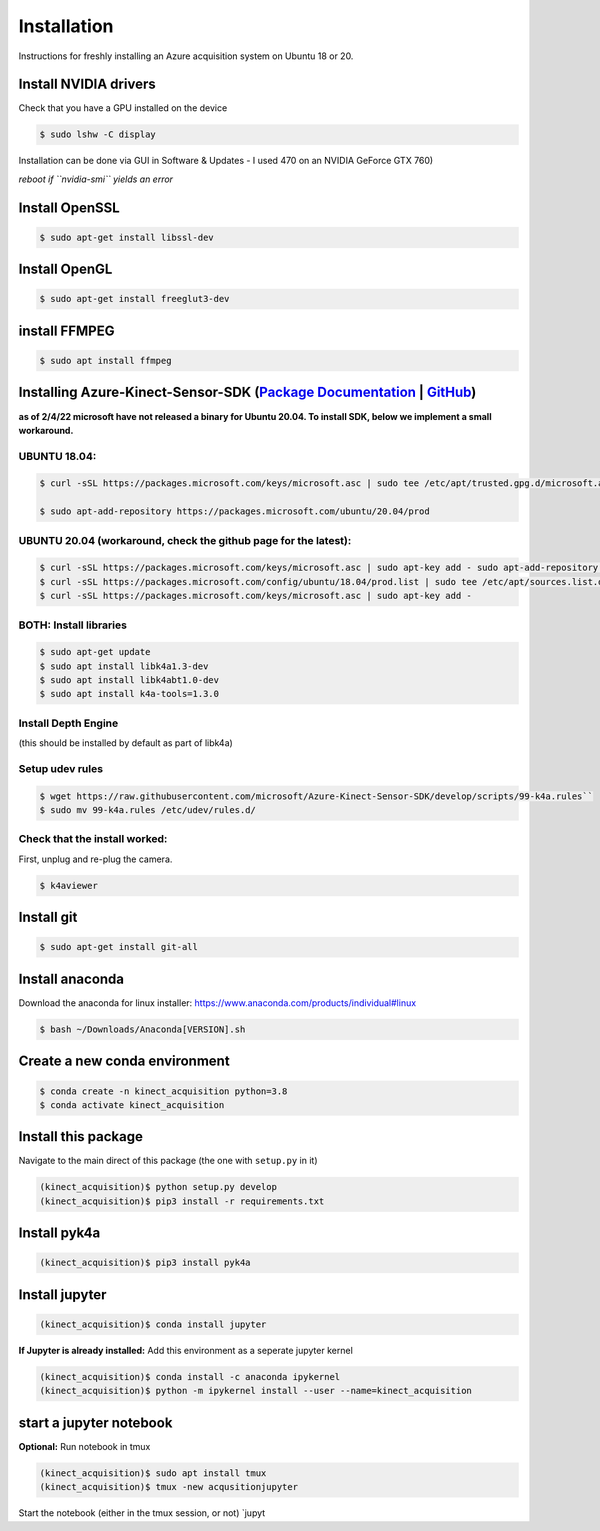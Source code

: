 Installation
============

Instructions for freshly installing an Azure acquisition system on
Ubuntu 18 or 20.

Install NVIDIA drivers
----------------------

Check that you have a GPU installed on the device


.. code-block:: console

   $ sudo lshw -C display

Installation can be done via GUI in Software & Updates - I used 470 on
an NVIDIA GeForce GTX 760)

*reboot if ``nvidia-smi`` yields an error*

Install OpenSSL
---------------

.. code-block:: console

   $ sudo apt-get install libssl-dev

Install OpenGL
--------------

.. code-block:: console

   $ sudo apt-get install freeglut3-dev


install FFMPEG
--------------

.. code-block:: console

   $ sudo apt install ffmpeg

Installing Azure-Kinect-Sensor-SDK (`Package Documentation`_ \| `GitHub`_)
--------------------------------------------------------------------------

**as of 2/4/22 microsoft have not released a binary for Ubuntu 20.04. To
install SDK, below we implement a small workaround.**



UBUNTU 18.04:
~~~~~~~~~~~~~

.. code-block:: console

   $ curl -sSL https://packages.microsoft.com/keys/microsoft.asc | sudo tee /etc/apt/trusted.gpg.d/microsoft.asc

   $ sudo apt-add-repository https://packages.microsoft.com/ubuntu/20.04/prod

UBUNTU 20.04 (workaround, check the github page for the latest):
~~~~~~~~~~~~~~~~~~~~~~~~~~~~~~~~~~~~~~~~~~~~~~~~~~~~~~~~~~~~~~~~

.. code-block:: console

   $ curl -sSL https://packages.microsoft.com/keys/microsoft.asc | sudo apt-key add - sudo apt-add-repository https://packages.microsoft.com/ubuntu/18.04/prod
   $ curl -sSL https://packages.microsoft.com/config/ubuntu/18.04/prod.list | sudo tee /etc/apt/sources.list.d/microsoft-prod.list
   $ curl -sSL https://packages.microsoft.com/keys/microsoft.asc | sudo apt-key add -

BOTH: Install libraries
~~~~~~~~~~~~~~~~~~~~~~~

.. code-block:: console

   $ sudo apt-get update
   $ sudo apt install libk4a1.3-dev
   $ sudo apt install libk4abt1.0-dev
   $ sudo apt install k4a-tools=1.3.0

Install Depth Engine
~~~~~~~~~~~~~~~~~~~~

(this should be installed by default as part of libk4a)

Setup udev rules
~~~~~~~~~~~~~~~~

.. code-block:: console

   $ wget https://raw.githubusercontent.com/microsoft/Azure-Kinect-Sensor-SDK/develop/scripts/99-k4a.rules``
   $ sudo mv 99-k4a.rules /etc/udev/rules.d/

Check that the install worked:
~~~~~~~~~~~~~~~~~~~~~~~~~~~~~~

First, unplug and re-plug the camera.

.. code-block:: console

   $ k4aviewer

Install git
-----------

.. code-block:: console

   $ sudo apt-get install git-all

Install anaconda
----------------

Download the anaconda for linux installer:
https://www.anaconda.com/products/individual#linux

.. code-block:: console

   $ bash ~/Downloads/Anaconda[VERSION].sh

Create a new conda environment
------------------------------

.. code-block:: console

   $ conda create -n kinect_acquisition python=3.8
   $ conda activate kinect_acquisition

Install this package
--------------------

Navigate to the main direct of this package (the one with ``setup.py``
in it)

.. code-block:: console

   (kinect_acquisition)$ python setup.py develop
   (kinect_acquisition)$ pip3 install -r requirements.txt

Install pyk4a
-------------

.. code-block:: console

   (kinect_acquisition)$ pip3 install pyk4a

Install jupyter
---------------

.. code-block:: console

   (kinect_acquisition)$ conda install jupyter

**If Jupyter is already installed:** Add this environment as a seperate
jupyter kernel

.. code-block:: console

   (kinect_acquisition)$ conda install -c anaconda ipykernel
   (kinect_acquisition)$ python -m ipykernel install --user --name=kinect_acquisition

start a jupyter notebook
------------------------

| **Optional:** Run notebook in tmux
.. code-block:: console

   (kinect_acquisition)$ sudo apt install tmux
   (kinect_acquisition)$ tmux -new acqusitionjupyter

Start the notebook (either in the tmux session, or not) \`jupyt

.. _Package Documentation: https://docs.microsoft.com/en-us/windows-server/administration/linux-package-repository-for-microsoft-software
.. _GitHub: https://github.com/microsoft/Azure-Kinect-Sensor-SDK/